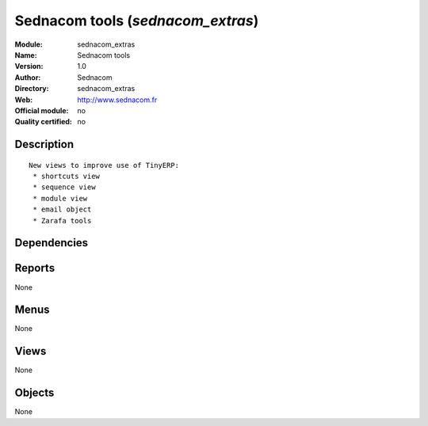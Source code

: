 
.. i18n: .. module:: sednacom_extras
.. i18n:     :synopsis: Sednacom tools 
.. i18n:     :noindex:
.. i18n: .. 

.. module:: sednacom_extras
    :synopsis: Sednacom tools 
    :noindex:
.. 

.. i18n: .. raw:: html
.. i18n: 
.. i18n:     <link rel="stylesheet" href="../_static/hide_objects_in_sidebar.css" type="text/css" />

.. raw:: html

    <link rel="stylesheet" href="../_static/hide_objects_in_sidebar.css" type="text/css" />

.. i18n: Sednacom tools (*sednacom_extras*)
.. i18n: ==================================
.. i18n: :Module: sednacom_extras
.. i18n: :Name: Sednacom tools
.. i18n: :Version: 1.0
.. i18n: :Author: Sednacom
.. i18n: :Directory: sednacom_extras
.. i18n: :Web: http://www.sednacom.fr
.. i18n: :Official module: no
.. i18n: :Quality certified: no

Sednacom tools (*sednacom_extras*)
==================================
:Module: sednacom_extras
:Name: Sednacom tools
:Version: 1.0
:Author: Sednacom
:Directory: sednacom_extras
:Web: http://www.sednacom.fr
:Official module: no
:Quality certified: no

.. i18n: Description
.. i18n: -----------

Description
-----------

.. i18n: ::
.. i18n: 
.. i18n:   New views to improve use of TinyERP:
.. i18n:    * shortcuts view
.. i18n:    * sequence view
.. i18n:    * module view
.. i18n:    * email object
.. i18n:    * Zarafa tools

::

  New views to improve use of TinyERP:
   * shortcuts view
   * sequence view
   * module view
   * email object
   * Zarafa tools

.. i18n: Dependencies
.. i18n: ------------

Dependencies
------------

.. i18n:  * :mod:`base`
.. i18n:  * :mod:`crm`

 * :mod:`base`
 * :mod:`crm`

.. i18n: Reports
.. i18n: -------

Reports
-------

.. i18n: None

None

.. i18n: Menus
.. i18n: -------

Menus
-------

.. i18n: None

None

.. i18n: Views
.. i18n: -----

Views
-----

.. i18n: None

None

.. i18n: Objects
.. i18n: -------

Objects
-------

.. i18n: None

None
